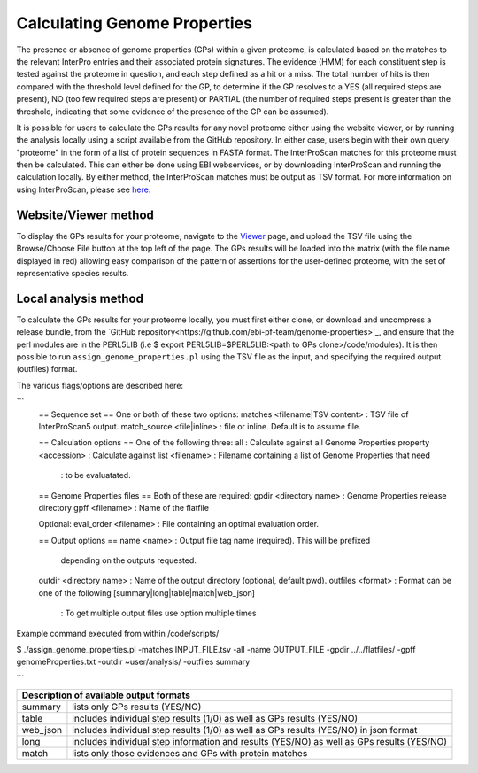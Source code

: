 Calculating Genome Properties
=============================


The presence or absence of genome properties (GPs) within a given proteome, is calculated based on the matches to the relevant InterPro entries and their associated protein signatures. The evidence (HMM) for each constituent step is tested against the proteome in question, and each step defined as a hit or a miss. The total number of hits is then compared with the threshold level defined for the GP, to determine if the GP resolves to a YES (all required steps are present), NO (too few required steps are present) or PARTIAL (the number of required steps present is greater than the threshold, indicating that some evidence of the presence of the GP can be assumed).



It is possible for users to calculate the GPs results for any novel proteome either using the website viewer, or by running the analysis locally using a script available from the GitHub repository. In either case, users begin with their own query "proteome" in the form of a list of protein sequences in FASTA format. The InterProScan matches for this proteome must then be calculated. This can either be done using EBI webservices, or by downloading InterProScan and running the calculation locally. By either method, the InterProScan matches must be output as TSV format. For more information on using InterProScan, please see `here <https://www.ebi.ac.uk/interpro/interproscan.html>`_.

Website/Viewer method
---------------------
To display the GPs results for your proteome, navigate to the `Viewer <#viewer>`_ page, and upload the TSV file using the Browse/Choose File button at the top left of the page. The GPs results will be loaded into the matrix (with the file name displayed in red) allowing easy comparison of the pattern of assertions for the user-defined proteome, with the set of representative species results.

Local analysis method
---------------------
To calculate the GPs results for your proteome locally, you must first either clone, or download and uncompress a release bundle, from the `GitHub repository<https://github.com/ebi-pf-team/genome-properties>`_, and ensure that the perl modules are in the PERL5LIB (i.e $  export PERL5LIB=$PERL5LIB:<path to GPs clone>/code/modules). It is then possible to run ``assign_genome_properties.pl`` using the TSV file as the input, and specifying the required output (outfiles) format. 

The various flags/options are described here:

```
  == Sequence set ==
  One or both of these two options:
  matches <filename|TSV content> : TSV file of InterProScan5 output.
  match_source <file|inline> : file or inline. Default is to assume file.
  
  == Calculation options ==
  One of the following three:
  all                      : Calculate against all Genome Properties 
  property <accession>     : Calculate against 
  list     <filename>      : Filename containing a list of Genome Properties that need 
                           : to be evaluatated.
  
  == Genome Properties files == 
  Both of these are required: 
  gpdir <directory name>   : Genome Properties release directory
  gpff  <filename>         : Name of the flatfile  
  
  Optional:
  eval_order <filename>    : File containing an optimal evaluation order.
  
  == Output options ==
  name <name>              : Output file tag name (required). This will be prefixed 
                             depending on the outputs requested.
  outdir <directory name>  : Name of the output directory (optional, default pwd).
  outfiles <format>        : Format can be one of the following [summary|long|table|match|web_json]
                           : To get multiple output files use option multiple times
                           

Example command executed from within /code/scripts/ 

$ ./assign_genome_properties.pl -matches INPUT_FILE.tsv -all -name OUTPUT_FILE -gpdir ../../flatfiles/ -gpff genomeProperties.txt -outdir ~user/analysis/ -outfiles summary

```

+---------------------------------------------------------------------------------------------------+
|Description of available output formats                                                            |
+========+==========================================================================================+
|summary | lists only GPs results (YES/NO)                                                          |
+--------+------------------------------------------------------------------------------------------+
|table   | includes individual step results (1/0) as well as GPs results (YES/NO)                   |
+--------+------------------------------------------------------------------------------------------+
|web_json| includes individual step results (1/0) as well as GPs results (YES/NO) in json format    |
+--------+------------------------------------------------------------------------------------------+
|long    | includes individual step information and results (YES/NO) as well as GPs results (YES/NO)|
+--------+------------------------------------------------------------------------------------------+
|match   | lists only those evidences and GPs with protein matches                                  |
+--------+------------------------------------------------------------------------------------------+
